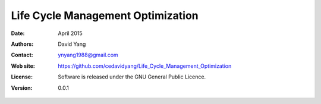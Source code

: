 ************************************
Life Cycle Management Optimization
************************************

:Date: April 2015
:Authors: David Yang
:Contact: ynyang1988@gmail.com
:Web site: https://github.com/cedavidyang/Life_Cycle_Management_Optimization
:License: Software is released under the GNU General Public Licence.
:Version: 0.0.1
.. :Documentation:https://github.com/cedavidyang/Life_Cycle_Management_Optimization
.. :Copyright: This document has been placed in the public domain.

